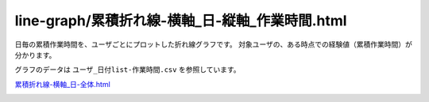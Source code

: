 ====================================================================================
line-graph/累積折れ線-横軸_日-縦軸_作業時間.html
====================================================================================

日毎の累積作業時間を、ユーザごとにプロットした折れ線グラフです。
対象ユーザの、ある時点での経験値（累積作業時間）が分かります。

グラフのデータは ``ユーザ_日付list-作業時間.csv`` を参照しています。


`累積折れ線-横軸_日-全体.html <https://kurusugawa-computer.github.io/annofab-cli/command_reference/statistics/visualize/out_dir/line-graph/累積折れ線-横軸_日-縦軸_作業時間.html.html>`_


.. image:: ../visualize/img/日ごとの累積作業時間-ユーザごとにプロット.png


